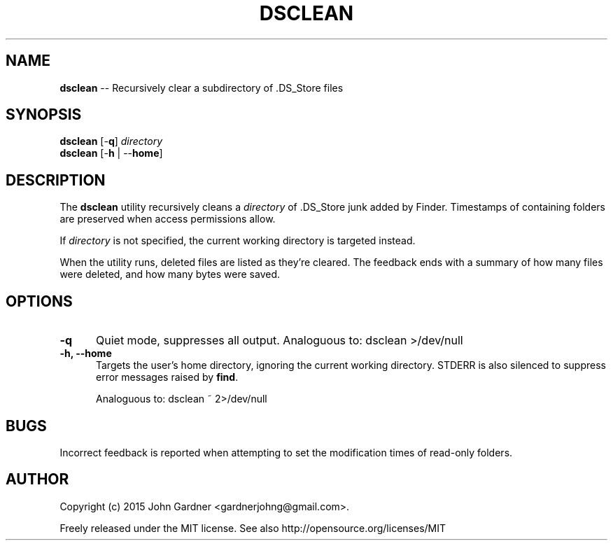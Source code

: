.TH DSCLEAN 1
.f1
.nh .\" Disable hyphenation
.ad l .\" Disable justification: left-align only
.SH NAME
\fBdsclean\fP \-\- Recursively clear a subdirectory of .DS_Store files
.SH SYNOPSIS
.PP
.nf
\fBdsclean\fP [\-\fBq\fP] \fIdirectory\fP
\fBdsclean\fP [\-\fBh\fP | \-\-\fBhome\fP]
.fi
.SH DESCRIPTION
The \fBdsclean\fP utility recursively cleans a \fIdirectory\fP of .DS_Store junk added by Finder.
Timestamps of containing folders are preserved when access permissions allow.
.PP
If \fIdirectory\fP is not specified, the current working directory is targeted instead.
.PP
When the utility runs, deleted files are listed as they're cleared.
The feedback ends with a summary of how many files were deleted, and how many bytes were saved.
.SH OPTIONS
.TP 5
\fB\-q\fP
Quiet mode, suppresses all output\&.
Analoguous to: dsclean >/dev/null
.TP 5
\fB\-h, \-\-home\fP
Targets the user's home directory, ignoring the current working directory.
STDERR is also silenced to suppress error messages raised by \fBfind\fP\&.
.sp
Analoguous to: dsclean ~ 2>/dev/null
.SH BUGS
Incorrect feedback is reported when attempting to set the modification times of read-only folders.
.SH AUTHOR
Copyright (c) 2015 John Gardner <gardnerjohng@gmail.com>.
.PP
Freely released under the MIT license. See also http://opensource.org/licenses/MIT
